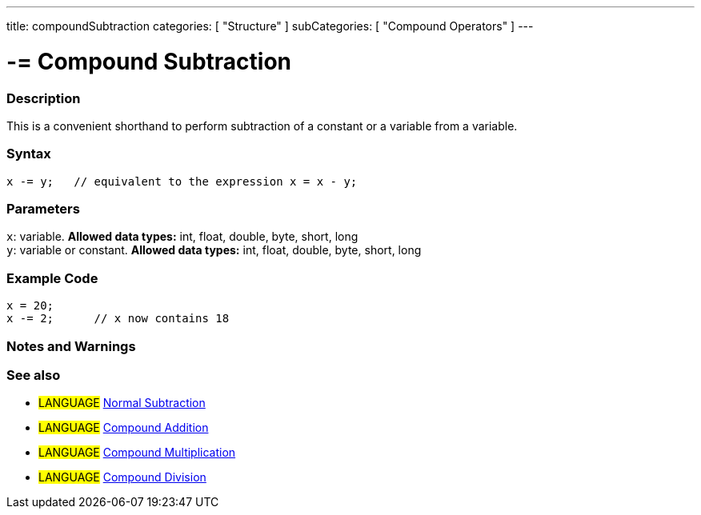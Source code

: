 ---
title: compoundSubtraction
categories: [ "Structure" ]
subCategories: [ "Compound Operators" ]
---

:source-highlighter: pygments
:pygments-style: arduino



= -= Compound Subtraction


// OVERVIEW SECTION STARTS
[#overview]
--

[float]
=== Description
This is a convenient shorthand to perform subtraction of a constant or a variable from a variable.
[%hardbreaks]


[float]
=== Syntax
[source,arduino]
----
x -= y;   // equivalent to the expression x = x - y;
----

[float]
=== Parameters
`x`: variable. *Allowed data types:* int, float, double, byte, short, long +
`y`: variable or constant. *Allowed data types:* int, float, double, byte, short, long

--
// OVERVIEW SECTION ENDS



// HOW TO USE SECTION STARTS
[#howtouse]
--

[float]
=== Example Code

[source,arduino]
----
x = 20;
x -= 2;      // x now contains 18
----
[%hardbreaks]

[float]
=== Notes and Warnings
[%hardbreaks]

[float]
=== See also

[role="language"]
* #LANGUAGE#  link:../../Arithmetic%20Operators/subtraction[Normal Subtraction]
* #LANGUAGE#  link:../compoundAddition[Compound Addition]
* #LANGUAGE#  link:../compoundMultiplication[Compound Multiplication]
* #LANGUAGE#  link:../compoundDivision[Compound Division]

--
// HOW TO USE SECTION ENDS

